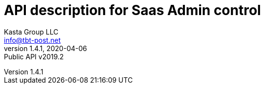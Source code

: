 = API description for Saas Admin control
Kasta Group LLC <info@tbt-post.net>
1.4.1, 2020-04-06: Public API v2019.2
:toc: right
:toclevels: 4
{empty}


